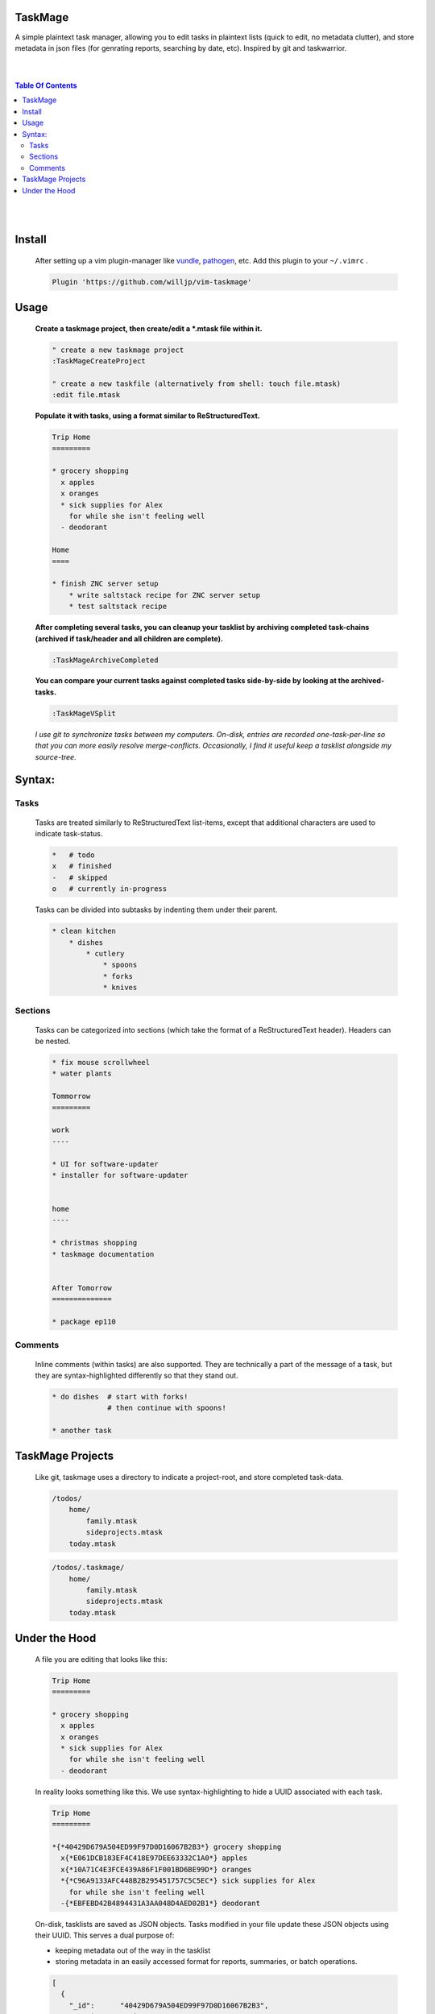 TaskMage
========

A simple plaintext task manager, allowing you to edit tasks in
plaintext lists (quick to edit, no metadata clutter), and store metadata in 
json files (for genrating reports, searching by date, etc). Inspired by git 
and taskwarrior.


.. image:: ./media/screenshot.png


|
|

.. contents:: Table Of Contents

|
|


Install
=======

    After setting up a vim plugin-manager like vundle_, pathogen_, etc. Add this plugin
    to your ``~/.vimrc`` .

    .. code-block:: vim
    
        Plugin 'https://github.com/willjp/vim-taskmage'


    .. _vundle: https://github.com/vim-scripts/vundle
    .. _pathogen: https://github.com/tpope/vim-pathogen


Usage
=====


    **Create a taskmage project, then create/edit a *.mtask file within it.**
    
    .. code-block:: vim
    
        " create a new taskmage project
        :TaskMageCreateProject
    
        " create a new taskfile (alternatively from shell: touch file.mtask)
        :edit file.mtask
    
    
    **Populate it with tasks, using a format similar to ReStructuredText.**
    
    .. code-block:: ReStructuredText
    
        Trip Home
        =========
    
        * grocery shopping
          x apples
          x oranges
          * sick supplies for Alex
            for while she isn't feeling well
          - deodorant
            
        Home
        ====
    
        * finish ZNC server setup
            * write saltstack recipe for ZNC server setup
            * test saltstack recipe
    
    
    **After completing several tasks, you can cleanup your tasklist
    by archiving completed task-chains (archived if task/header and all children are complete).**
    
    .. code-block:: vim
    
        :TaskMageArchiveCompleted
    
    
    **You can compare your current tasks against completed tasks
    side-by-side by looking at the archived-tasks.**
    
    .. code-block:: vim
    
        :TaskMageVSplit
    
    
    *I use git to synchronize tasks between my computers. On-disk, entries are recorded one-task-per-line
    so that you can more easily resolve merge-conflicts. Occasionally, I find it useful keep a tasklist
    alongside my source-tree.*


Syntax:
=======

Tasks
-----

    Tasks are treated similarly to ReStructuredText list-items, except that
    additional characters are used to indicate task-status.
    
    .. code-block:: bash
    
    
        *   # todo
        x   # finished
        -   # skipped
        o   # currently in-progress
    
    
    Tasks can be divided into subtasks by indenting them under their parent.
    
    .. code-block:: bash
    
        * clean kitchen
            * dishes
                * cutlery
                    * spoons
                    * forks
                    * knives
    

Sections
--------

    Tasks can be categorized into sections (which take the format of a
    ReStructuredText header). Headers can be nested.
    
    
    .. code-block:: ReStructuredText
    
        * fix mouse scrollwheel
        * water plants
    
        Tommorrow
        =========
    
        work
        ----
    
        * UI for software-updater
        * installer for software-updater 
    
    
        home 
        ----
    
        * christmas shopping
        * taskmage documentation
    
    
        After Tomorrow
        ==============
    
        * package ep110


Comments
--------

    Inline comments (within tasks) are also supported. 
    They are technically a part of the message of a task, but they are 
    syntax-highlighted differently so that they stand out.
    
    .. code-block:: ReStructuredText
    
    
        * do dishes  # start with forks!
                     # then continue with spoons!
    
        * another task


TaskMage Projects
=================

    Like git, taskmage uses a directory to indicate a project-root,
    and store completed task-data. 
    
    
    .. code-block:: python
    
        /todos/
            home/
                family.mtask
                sideprojects.mtask
            today.mtask
    
    .. code-block:: python
    
        /todos/.taskmage/
            home/
                family.mtask
                sideprojects.mtask
            today.mtask
    

Under the Hood
==============

    A file you are editing that looks like this:
    
    .. code-block:: ReStructuredText
    
        Trip Home
        =========
    
        * grocery shopping
          x apples
          x oranges
          * sick supplies for Alex
            for while she isn't feeling well
          - deodorant
            
    In reality looks something like this. We use syntax-highlighting to
    hide a UUID associated with each task.
    
    .. code-block:: ReStructuredText
    
        Trip Home
        =========
    
        *{*40429D679A504ED99F97D0D16067B2B3*} grocery shopping
          x{*E061DCB183EF4C418E97DEE63332C1A0*} apples
          x{*10A71C4E3FCE439A86F1F001BD6BE99D*} oranges
          *{*C96A9133AFC448B2B295451757C5C5EC*} sick supplies for Alex
            for while she isn't feeling well
          -{*EBFEBD42B4894431A3AA048D4AED02B1*} deodorant
            
    
    On-disk, tasklists are saved as JSON objects. Tasks modified in your
    file update these JSON objects using their UUID. This serves a dual purpose of:
    
    * keeping metadata out of the way in the tasklist
    * storing metadata in an easily accessed format for reports, summaries, or batch operations.
    
    .. code-block:: javascript
    
        [
          {
            "_id":      "40429D679A504ED99F97D0D16067B2B3",
            "section":  "Trip Home",
            "created":  "2017-06-11T22:40:52.460849-04:00",
            "finished": false,
            "text":     "apples",
            "status":   "todo"
          },
          {
            "_id":        "E061DCB183EF4C418E97DEE63332C1A0",
            "parenttask": "40429D679A504ED99F97D0D16067B2B3",
            "created":    "2017-06-11T22:40:52.460849-04:00",
            "finished":   false,
            "text":       "apples",
            "status":     "done"
          },
      
          //
          // ... and so on ...
          //
      
        ]
    
    
    Archived tasks are stored in a subdirectory of your root-project. Beyond that,
    their format is identical to active tasks in every way.
